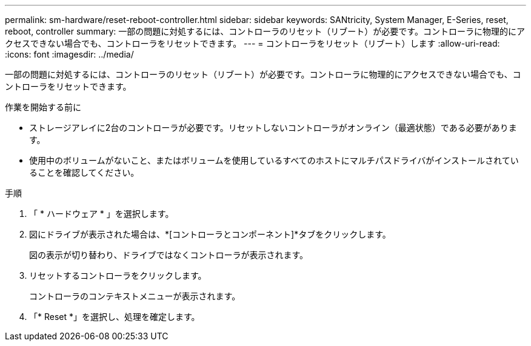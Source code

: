 ---
permalink: sm-hardware/reset-reboot-controller.html 
sidebar: sidebar 
keywords: SANtricity, System Manager, E-Series, reset, reboot, controller 
summary: 一部の問題に対処するには、コントローラのリセット（リブート）が必要です。コントローラに物理的にアクセスできない場合でも、コントローラをリセットできます。 
---
= コントローラをリセット（リブート）します
:allow-uri-read: 
:icons: font
:imagesdir: ../media/


[role="lead"]
一部の問題に対処するには、コントローラのリセット（リブート）が必要です。コントローラに物理的にアクセスできない場合でも、コントローラをリセットできます。

.作業を開始する前に
* ストレージアレイに2台のコントローラが必要です。リセットしないコントローラがオンライン（最適状態）である必要があります。
* 使用中のボリュームがないこと、またはボリュームを使用しているすべてのホストにマルチパスドライバがインストールされていることを確認してください。


.手順
. 「 * ハードウェア * 」を選択します。
. 図にドライブが表示された場合は、*[コントローラとコンポーネント]*タブをクリックします。
+
図の表示が切り替わり、ドライブではなくコントローラが表示されます。

. リセットするコントローラをクリックします。
+
コントローラのコンテキストメニューが表示されます。

. 「* Reset *」を選択し、処理を確定します。

